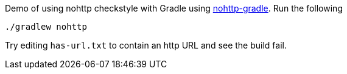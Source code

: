 Demo of using nohttp checkstyle with Gradle using https://github.com/spring-io/nohttp/tree/main/nohttp-gradle[nohttp-gradle]. Run the following

[source,bash]
----
./gradlew nohttp
----

Try editing `has-url.txt` to contain an http URL and see the build fail.
